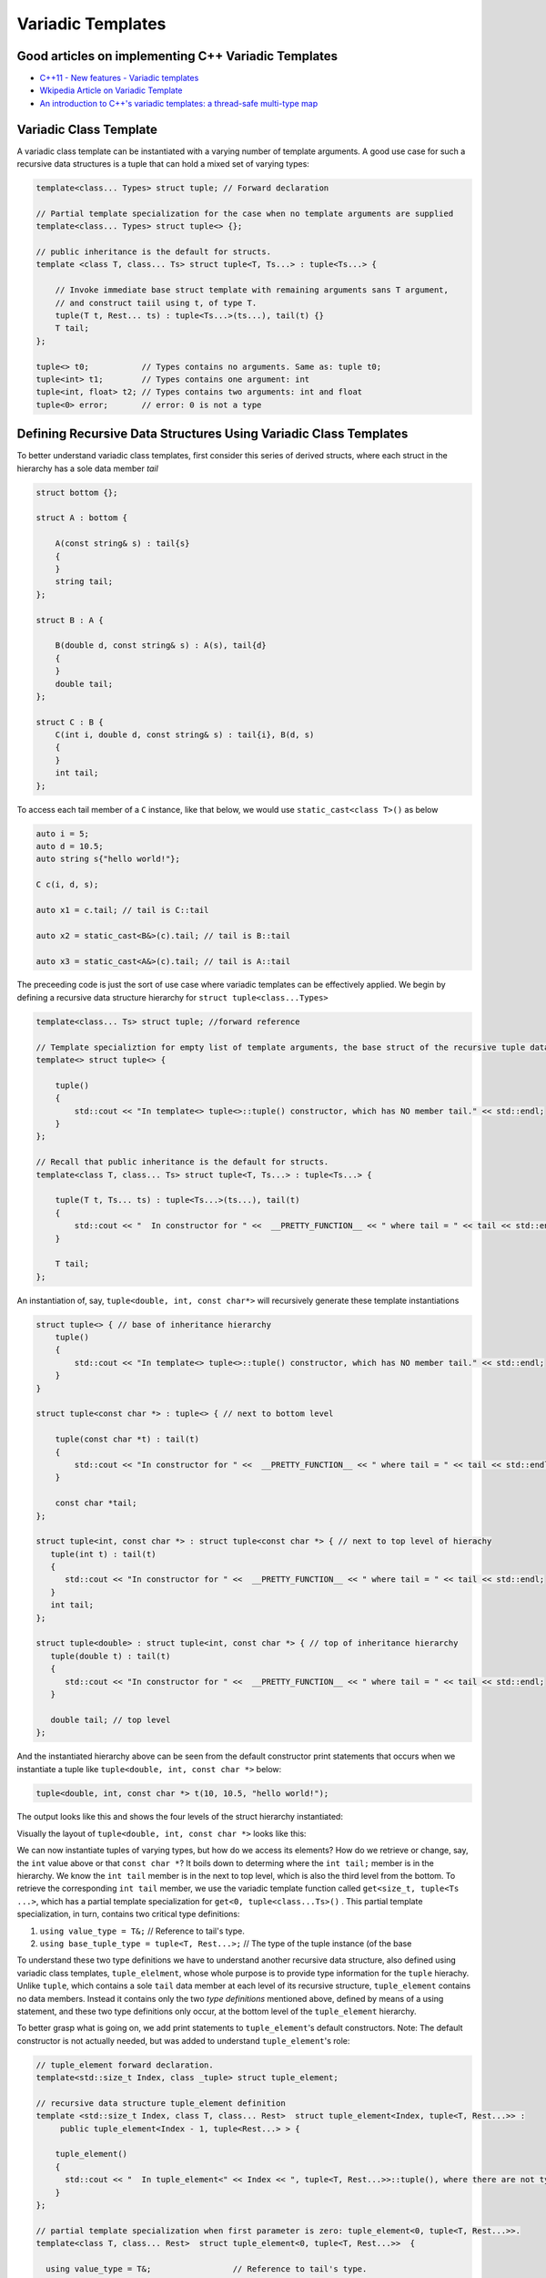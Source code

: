 .. include <isopub.txt>

.. |nbsp| unicode:: 0xA0 
   :trim:


Variadic Templates
==================

Good articles on implementing C++ Variadic Templates
----------------------------------------------------

* `C++11 - New features - Variadic templates <http://www.cplusplus.com/articles/EhvU7k9E/>`_
* `Wkipedia Article on Variadic Template <https://en.wikipedia.org/wiki/Variadic_template>`_
* `An introduction to C++'s variadic templates: a thread-safe multi-type map <https://jguegant.github.io/blogs/tech/thread-safe-multi-type-map.html>`_

Variadic Class Template
-----------------------

A variadic class template can be instantiated with a varying number of template arguments. A good use case for such a recursive data structures is a tuple 
that can hold a mixed set of varying types:

.. code-block:: cpp

    template<class... Types> struct tuple; // Forward declaration 

    // Partial template specialization for the case when no template arguments are supplied 
    template<class... Types> struct tuple<> {}; 

    // public inheritance is the default for structs.
    template <class T, class... Ts> struct tuple<T, Ts...> : tuple<Ts...> { 

        // Invoke immediate base struct template with remaining arguments sans T argument,
        // and construct taiil using t, of type T.
        tuple(T t, Rest... ts) : tuple<Ts...>(ts...), tail(t) {}
        T tail;
    };

    tuple<> t0;           // Types contains no arguments. Same as: tuple t0;
    tuple<int> t1;        // Types contains one argument: int
    tuple<int, float> t2; // Types contains two arguments: int and float
    tuple<0> error;       // error: 0 is not a type

Defining Recursive Data Structures Using Variadic Class Templates
-----------------------------------------------------------------

To better understand variadic class templates, first consider this series of derived structs, where each struct in the hierarchy has a sole data member *tail*

.. code-block:: cpp

    struct bottom {};
    
    struct A : bottom {
    
        A(const string& s) : tail{s}
        {
        }
        string tail;
    };
    
    struct B : A {

	B(double d, const string& s) : A(s), tail{d}
	{
	}
	double tail;
    };
    
    struct C : B {
	C(int i, double d, const string& s) : tail{i}, B(d, s)
        {
        }
	int tail;
    };

To access each tail member of a ``C`` instance, like that below, we would use ``static_cast<class T>()`` as below

.. code-block:: cpp
    
    auto i = 5;
    auto d = 10.5;
    auto string s{"hello world!"}; 

    C c(i, d, s);

    auto x1 = c.tail; // tail is C::tail

    auto x2 = static_cast<B&>(c).tail; // tail is B::tail

    auto x3 = static_cast<A&>(c).tail; // tail is A::tail

The preceeding code is just the sort of use case where variadic templates can be effectively applied. We begin by defining a recursive data structure hierarchy for ``struct tuple<class...Types>``

.. code-block:: cpp

    template<class... Ts> struct tuple; //forward reference

    // Template specializtion for empty list of template arguments, the base struct of the recursive tuple data structure.
    template<> struct tuple<> { 
    
        tuple()
        {
  	    std::cout << "In template<> tuple<>::tuple() constructor, which has NO member tail." << std::endl;
        }
    }; 
    
    // Recall that public inheritance is the default for structs.
    template<class T, class... Ts> struct tuple<T, Ts...> : tuple<Ts...> { 
    
        tuple(T t, Ts... ts) : tuple<Ts...>(ts...), tail(t)
        {
            std::cout << "  In constructor for " <<  __PRETTY_FUNCTION__ << " where tail = " << tail << std::endl;
        }
    
        T tail;
    };
    
An instantiation of, say, ``tuple<double, int, const char*>`` will recursively generate these template instantiations

.. code-block:: cpp

    struct tuple<> { // base of inheritance hierarchy
        tuple()
        {
            std::cout << "In template<> tuple<>::tuple() constructor, which has NO member tail." << std::endl;
        }
    }

    struct tuple<const char *> : tuple<> { // next to bottom level

        tuple(const char *t) : tail(t)
        {
            std::cout << "In constructor for " <<  __PRETTY_FUNCTION__ << " where tail = " << tail << std::endl;
        }

        const char *tail; 
    };

    struct tuple<int, const char *> : struct tuple<const char *> { // next to top level of hierachy
       tuple(int t) : tail(t)
       {
          std::cout << "In constructor for " <<  __PRETTY_FUNCTION__ << " where tail = " << tail << std::endl;
       }
       int tail; 
    };    
    
    struct tuple<double> : struct tuple<int, const char *> { // top of inheritance hierarchy
       tuple(double t) : tail(t)
       {
          std::cout << "In constructor for " <<  __PRETTY_FUNCTION__ << " where tail = " << tail << std::endl;
       }

       double tail; // top level 
    };    

And the instantiated hierarchy above can be seen from the default constructor print statements that occurs when we instantiate a tuple like ``tuple<double, int, const char *>`` below: 

.. code-block:: cpp

    tuple<double, int, const char *> t(10, 10.5, "hello world!");

The output looks like this and shows the four levels of the struct hierarchy instantiated: 

.. raw:: html
 
    <pre>
    In template<> tuple<>::tuple() constructor, which has NO member tail.
    In constructor for tuple<T, Ts ...>::tuple(T, Ts ...) [with T = const char*; Ts = {}] where tail = hello world!
    In constructor for tuple<T, Ts ...>::tuple(T, Ts ...) [with T = double; Ts = {const char*}] where tail = 10.5
    In constructor for tuple<T, Ts ...>::tuple(T, Ts ...) [with T = int; Ts = {double, const char*}] where tail = 5
   </pre>

Visually the layout of ``tuple<double, int, const char *>`` looks like this:

.. image:: ../images/recursive-tuple-layout.jpg
   :scale: 75 %

We can now instantiate tuples of varying types, but how do we access its elements? How do we retrieve or change, say, the ``int`` value above or that ``const char *``? It boils down to determing where the ``int tail;`` member is in the hierarchy. We know the ``int tail`` member is 
in the next to top level, which is also the third level from the bottom. To retrieve the corresponding ``int tail`` member, we use the variadic template function called ``get<size_t, tuple<Ts ...>``, which has a partial template specialization for ``get<0, tuple<class...Ts>()`` . This partial
template specialization, in turn, contains two critical type definitions:

1. ``using value_type = T&;``                     // Reference to tail's type.
2. ``using base_tuple_type = tuple<T, Rest...>;`` // The type of the tuple instance (of the base

To understand these two type definitions we have to understand another recursive data structure, also defined using variadic class templates, ``tuple_elelment``, whose whole purpose is to provide type information for the ``tuple`` hierachy. Unlike ``tuple``, which contains
a sole ``tail`` data member at each level of its recursive structure, ``tuple_element`` contains no data members. Instead it contains only the two *type definitions* mentioned above, defined by means of a using statement, and these two type definitions only occur, at the
bottom level of the ``tuple_element`` hierarchy. 

To better grasp what is going on, we add print statements to ``tuple_element``'s default constructors. Note: The default constructor is not actually needed, but was added to understand ``tuple_element``'s role:

.. code-block:: cpp

    // tuple_element forward declaration.
    template<std::size_t Index, class _tuple> struct tuple_element;
    
    // recursive data structure tuple_element definition
    template <std::size_t Index, class T, class... Rest>  struct tuple_element<Index, tuple<T, Rest...>> : 
         public tuple_element<Index - 1, tuple<Rest...> > {
    
        tuple_element()
        {
          std::cout << "  In tuple_element<" << Index << ", tuple<T, Rest...>>::tuple(), where there are not type definitions." << std::endl;
        }
    };
    
    // partial template specialization when first parameter is zero: tuple_element<0, tuple<T, Rest...>>.
    template<class T, class... Rest>  struct tuple_element<0, tuple<T, Rest...>>  {
    
      using value_type = T&;                 // Reference to tail's type.
      using base_tuple_type = tuple<T, Rest...>;  // The type of the tuple instance
    
      tuple_element()
      {
          std::cout << "In tuple_element<0, T, Rest...>>::tuple(), where there are these two type definitions:" << std::endl;
          std::cout << "\tusing value_type = T&" << std::endl;
          std::cout << "\tusing base_tuple_type = tuple<T, Rest>" << std::endl;
      }
    };
    
    /*
     * get reference to Index element of tuple
     */
    template<size_t Index, class... Type> inline 
                           typename tuple_element<Index, tuple<Type...>>::value_type get(tuple<Type...>& _tuple)
    {
        // We will cast _tuple to the base type of the corresponding tuple_element<Index,  tuple<Type...>> recursive struct's base type.
        using base_tuple_type = typename tuple_element<Index, tuple<Type...>>::base_tuple_type;
        
        std::cout << "In get<" << Index << ">(some_tuple)" << " doing this cast: static_cast<base_tuple_type&>(_tuple).tail\n---------" << std::endl;
        
        return static_cast<base_tuple_type&>(_tuple).tail;
    }
    
If we instantiate ``tuple_element<1, tuple<double, int, const char*>> te1`` and ``tuple_element<2, tuple<double, int, const char*>> te2``

.. code-block:: cpp

    tuple_element<1, tuple<double, int, const char*>> te1;

    std::cout << "\n";

    tuple_element<2, tuple<double, int, const char*>> te2;

we will see this output: 

.. raw:: html
 
    <pre>
    In tuple_element<0, T, Rest...>>::tuple(), where there are these two type definitions:
	    using value_type = T&
	    using base_tuple_type = tuple<T, Rest>
      In tuple_element<1, tuple<T, Rest...>>::tuple(), where there are not type definitions.

    In tuple_element<0, T, Rest...>>::tuple(), where there are these two type definitions:
	    using value_type = T&
	    using base_tuple_type = tuple<T, Rest>
      In tuple_element<1, tuple<T, Rest...>>::tuple(), where there are not type definitions.
      In tuple_element<2, tuple<T, Rest...>>::tuple(), where there are not type definitions.
    </pre>
    
This reflects the actual instantiations of ``template<size_t, tuple<class...Rest>> struct element_tuple`` that occur when, say, ``element_tupe<1, tuple<double, int, const char*>> te2`` is declared: 

.. code-block:: cpp

    struct tuple_element<1, tuple<double, int, const char*>> : struct tuple_element<0, tuple<int, const char*>> {};

    struct tuple_element<0, tuple<int, const char*>>  {
           using value_type = int;
           using base_tuple_type = tuple<int, const char *>;
    }; 
 
As mentioned, only the base struct of the hierarchy has the two type definitions, which is what we see in the output above. Next, let's examine the ouput from ``get<int>(some_instance)``

.. code-block:: cpp

    tuple<int, double, const char *> tup1(5, 10.5, "hello world!");

    get<2>(tup1);

.. raw:: html
 
    <pre>
    In template<> tuple<>::tuple() constructor, which has NO member tail.
      In constructor for tuple<T, Ts ...>::tuple(T, Ts ...) [with T = const char*; Ts = {}] where tail = hello world!
      In constructor for tuple<T, Ts ...>::tuple(T, Ts ...) [with T = double; Ts = {const char*}] where tail = 10.5
      In constructor for tuple<T, Ts ...>::tuple(T, Ts ...) [with T = int; Ts = {double, const char*}] where tail = 5
    In get<2>(some_tuple) doing this cast: static_cast<base_tuple_type&>(_tuple).tail
    </pre>

To understand what is going on, we look first at the instantiation of the function ``get<2>(tup1)``

.. code-block:: cpp

    tuple_element<2, tuple<int, double, const char *>>::value_type get<2>(tuple<int, double, const char *>& _tuple)
    {
      // We will cast _tuple to the base type of the corresponding tuple_element<Index,  tuple<Type...>> recursive struct's base type.
      using base_tuple_type = tuple_element<2, tuple<int, double, const char *>>::base_tuple_type;
    
      std::cout << "In get<" << Index << ">(some_tuple)" << " doing this cast: static_cast<base_tuple_type&>(_tuple).tail\n---------" << std::endl;
    
      return static_cast<base_tuple_type&>(_tuple).tail;
    }

``_tuple`` will be cast to the ``tuple_element<2, tuple<int, double, const char *>>::base_tuple_type``, where ``base_tuple_type`` is defined in the base struct of ``tuple_element<2, tuple<int, double, const char *>>::base_tuple_type``\ |ndash|\ ``tuple_element<0, tuple<const char *>>``\ |ndash|\ 
as ``tuple<const char *>``. Likewise ``tuple_element<2, tuple<int, double, const char *>>::balue_type``, also defined in ``tuple_element<0, tuple<const char *>>``, is ``const char *``.  Substituting these values into the instantiation of ``get<2>(tup1)`` gives us

.. code-block:: cpp

    const char *get<1>(tuple<int, double, const char *>& _tuple)
    {
      return static_cast< tuple<const char *>& >(_tuple).tail; // This returns 'const char * tail;' member of the base struct.
    }

Similarly the instantiation of ``get<1`>(tup1)`` 

.. code-block:: cpp

    tuple_element<1, tuple<double, int, const char *>>::value_type get<1>(tuple<int, double, const char *>& _tuple)
    {
      // We will cast _tuple to the base type of the corresponding tuple_element<Index,  tuple<Type...>> recursive struct's base type.
      using base_tuple_type = tuple_element<1, tuple<int, double, const char *>::base_tuple_type;
    
      return static_cast<base_tuple_type&>(_tuple).tail; // This returns 'const char * tail;' member of the base struct.
    }

which simplifies to

.. code-block:: cpp

    double get<1>(tuple<int, double, const char *>& _tuple)
    {
      return static_cast< tuple<int, double>& >(_tuple).tail; // This returns the 'double tail;' member of the base struct.
    }

Finally, the instantiation of ``get<0>(tup1)`` 

.. code-block:: cpp

    tuple_element<0, tuple<int, double, const char *>>::value_type get<2>(tuple<int, double, const char *>& _tuple)
    {
      // We will cast _tuple to the base type of the corresponding tuple_element<Index,  tuple<Type...>> recursive struct's base type.
      using base_tuple_type = tuple_element<0, tuple<int, double, const char *>>::base_tuple_type;
    
      std::cout << "In get<" << Index << ">(some_tuple)" << " doing this cast: static_cast<base_tuple_type&>(_tuple).tail\n---------" << std::endl;
    
      return static_cast<base_tuple_type&>(_tuple).tail;
    }

which simplifies to

.. code-block:: cpp

    int get<0>(tuple<int, double, const char *>& _tuple)
    {
      return static_cast< tuple<int, double, const char *>& >(_tuple).tail; // This returns the 'const char * tail;' member of the base struct.
    }

.. todo:: Show a better way to inmplement `tupple using C++17 <https://medium.com/@mortificador/implementing-std-tuple-in-c-17-3cc5c6da7277>`_.

* `Variadic Templates in C++ <https://eli.thegreenplace.net/2014/variadic-templates-in-c/>`_.
* `Variadic template data structures <https://riptutorial.com/cplusplus/example/19276/variadic-template-data-structures>`_
* `Tuple implementation via variadic templates <https://voidnish.wordpress.com/2013/07/13/tuple-implementation-via-variadic-templates/>`_ also discusses how to implement tuple using variadic templates.

Variadic Function Template
--------------------------
 
`Parameter pack(since C++11) <https://en.cppreference.com/w/cpp/language/parameter_pack>`_ explains that "A variadic function template can be called with any number of function arguments (the template arguments are deduced through template argument deduction)":

.. code-block:: cpp

    template<class ... Types> void f(Types ... args);
    f();       // OK: args contains no arguments
    f(1);      // OK: args contains one argument: int
    f(2, 1.0); // OK: args contains two arguments: int and double

Further Explanation
-------------------

"In a primary class template, the template parameter pack must be the final parameter in the template parameter list. In a function template, the template parameter pack may appear earlier in the list provided that all following parameters can
be deduced from the function arguments, or have default arguments:"

.. code-block:: cpp

    template<typename... Ts, typename U> struct Invalid; // Error: Ts.. not at the end
     
    template<typename ...Ts, typename U, typename=void>
    void valid(U, Ts...);     // OK: can deduce U
    // void valid(Ts..., U);  // Can't be used: Ts... is a non-deduced context in this position
     
    valid(1.0, 1, 2, 3);      // OK: deduces U as double, Ts as {int,int,int} 

C++17 Offers Limited Iteration Over a Parameter Pack
----------------------------------------------------

In C++ a variadic template function like ``sum`` below required two versions of ``sum`` to be implemented, one taking just one parameter type and the other taking at least two or more parameters types:

.. code-block:: cpp

    template<typename T>
    T sum(T v) 
    {
      return v;
    }
    
    template<typename T, typename... Args>
    T sum(T first, Args... args) 
    {
      return first + adder(args...);
    }
    
    long sum = adder(1, 2, 3, 8, 7);
    
    std::string s1 = "x", s2 = "aa", s3 = "bb", s4 = "yy";
    std::string ssum = adder(s1, s2, s3, s4);

C++17 offers a limited form of iteration over elements of a parameter pack, which allows us to implement ``adder()`` with only one template:        

.. code-block:: cpp

    template<Number... T>int sum(T... v)
    {  
        return (v + ... + 0);     // add all elements of v starting with 0
    }
